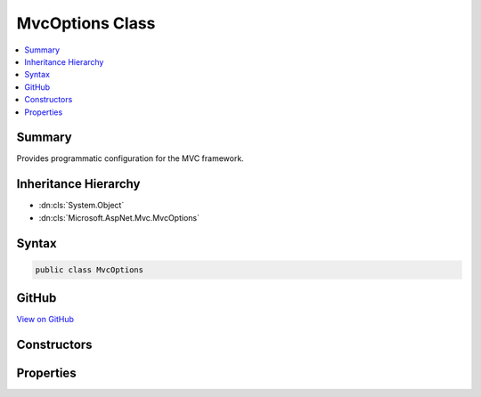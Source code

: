 

MvcOptions Class
================



.. contents:: 
   :local:



Summary
-------

Provides programmatic configuration for the MVC framework.





Inheritance Hierarchy
---------------------


* :dn:cls:`System.Object`
* :dn:cls:`Microsoft.AspNet.Mvc.MvcOptions`








Syntax
------

.. code-block:: csharp

   public class MvcOptions





GitHub
------

`View on GitHub <https://github.com/aspnet/apidocs/blob/master/aspnet/mvc/src/Microsoft.AspNet.Mvc.Core/MvcOptions.cs>`_





.. dn:class:: Microsoft.AspNet.Mvc.MvcOptions

Constructors
------------

.. dn:class:: Microsoft.AspNet.Mvc.MvcOptions
    :noindex:
    :hidden:

    
    .. dn:constructor:: Microsoft.AspNet.Mvc.MvcOptions.MvcOptions()
    
        
    
        
        .. code-block:: csharp
    
           public MvcOptions()
    

Properties
----------

.. dn:class:: Microsoft.AspNet.Mvc.MvcOptions
    :noindex:
    :hidden:

    
    .. dn:property:: Microsoft.AspNet.Mvc.MvcOptions.CacheProfiles
    
        
    
        Gets a Dictionary of CacheProfile Names, :any:`Microsoft.AspNet.Mvc.CacheProfile` which are pre-defined settings for 
        :any:`Microsoft.AspNet.Mvc.Filters.ResponseCacheFilter`\.
    
        
        :rtype: System.Collections.Generic.IDictionary{System.String,Microsoft.AspNet.Mvc.CacheProfile}
    
        
        .. code-block:: csharp
    
           public IDictionary<string, CacheProfile> CacheProfiles { get; }
    
    .. dn:property:: Microsoft.AspNet.Mvc.MvcOptions.Conventions
    
        
    
        Gets a list of :any:`Microsoft.AspNet.Mvc.ApplicationModels.IApplicationModelConvention` instances that will be applied to
        the :any:`Microsoft.AspNet.Mvc.ApplicationModels.ApplicationModel` when discovering actions.
    
        
        :rtype: System.Collections.Generic.IList{Microsoft.AspNet.Mvc.ApplicationModels.IApplicationModelConvention}
    
        
        .. code-block:: csharp
    
           public IList<IApplicationModelConvention> Conventions { get; }
    
    .. dn:property:: Microsoft.AspNet.Mvc.MvcOptions.Filters
    
        
    
        Gets a collection of :any:`Microsoft.AspNet.Mvc.Filters.IFilterMetadata` which are used to construct filters that
        apply to all actions.
    
        
        :rtype: Microsoft.AspNet.Mvc.Filters.FilterCollection
    
        
        .. code-block:: csharp
    
           public FilterCollection Filters { get; }
    
    .. dn:property:: Microsoft.AspNet.Mvc.MvcOptions.FormatterMappings
    
        
    
        Used to specify mapping between the URL Format and corresponding 
        :any:`Microsoft.Net.Http.Headers.MediaTypeHeaderValue`\.
    
        
        :rtype: Microsoft.AspNet.Mvc.Formatters.FormatterMappings
    
        
        .. code-block:: csharp
    
           public FormatterMappings FormatterMappings { get; }
    
    .. dn:property:: Microsoft.AspNet.Mvc.MvcOptions.InputFormatters
    
        
    
        Gets a list of :any:`Microsoft.AspNet.Mvc.Formatters.IInputFormatter`\s that are used by this application.
    
        
        :rtype: Microsoft.AspNet.Mvc.Formatters.FormatterCollection{Microsoft.AspNet.Mvc.Formatters.IInputFormatter}
    
        
        .. code-block:: csharp
    
           public FormatterCollection<IInputFormatter> InputFormatters { get; }
    
    .. dn:property:: Microsoft.AspNet.Mvc.MvcOptions.MaxModelValidationErrors
    
        
    
        Gets or sets the maximum number of validation errors that are allowed by this application before further
        errors are ignored.
    
        
        :rtype: System.Int32
    
        
        .. code-block:: csharp
    
           public int MaxModelValidationErrors { get; set; }
    
    .. dn:property:: Microsoft.AspNet.Mvc.MvcOptions.ModelBinders
    
        
    
        Gets a list of :any:`Microsoft.AspNet.Mvc.ModelBinding.IModelBinder`\s used by this application.
    
        
        :rtype: System.Collections.Generic.IList{Microsoft.AspNet.Mvc.ModelBinding.IModelBinder}
    
        
        .. code-block:: csharp
    
           public IList<IModelBinder> ModelBinders { get; }
    
    .. dn:property:: Microsoft.AspNet.Mvc.MvcOptions.ModelBindingMessageProvider
    
        
    
        Gets the default :any:`Microsoft.AspNet.Mvc.ModelBinding.Metadata.IModelBindingMessageProvider`\. Changes here are copied to the 
        :dn:prop:`Microsoft.AspNet.Mvc.ModelBinding.ModelMetadata.ModelBindingMessageProvider` property of all :any:`Microsoft.AspNet.Mvc.ModelBinding.ModelMetadata`
        instances unless overridden in a custom :any:`Microsoft.AspNet.Mvc.ModelBinding.Metadata.IBindingMetadataProvider`\.
    
        
        :rtype: Microsoft.AspNet.Mvc.ModelBinding.Metadata.ModelBindingMessageProvider
    
        
        .. code-block:: csharp
    
           public ModelBindingMessageProvider ModelBindingMessageProvider { get; }
    
    .. dn:property:: Microsoft.AspNet.Mvc.MvcOptions.ModelMetadataDetailsProviders
    
        
    
        Gets a list of :any:`Microsoft.AspNet.Mvc.ModelBinding.Metadata.IMetadataDetailsProvider` instances that will be used to
        create :any:`Microsoft.AspNet.Mvc.ModelBinding.ModelMetadata` instances.
    
        
        :rtype: System.Collections.Generic.IList{Microsoft.AspNet.Mvc.ModelBinding.Metadata.IMetadataDetailsProvider}
    
        
        .. code-block:: csharp
    
           public IList<IMetadataDetailsProvider> ModelMetadataDetailsProviders { get; }
    
    .. dn:property:: Microsoft.AspNet.Mvc.MvcOptions.ModelValidatorProviders
    
        
    
        Gets a list of :any:`Microsoft.AspNet.Mvc.ModelBinding.Validation.IModelValidatorProvider`\s used by this application.
    
        
        :rtype: System.Collections.Generic.IList{Microsoft.AspNet.Mvc.ModelBinding.Validation.IModelValidatorProvider}
    
        
        .. code-block:: csharp
    
           public IList<IModelValidatorProvider> ModelValidatorProviders { get; }
    
    .. dn:property:: Microsoft.AspNet.Mvc.MvcOptions.OutputFormatters
    
        
    
        Gets a list of :any:`Microsoft.AspNet.Mvc.Formatters.IOutputFormatter`\s that are used by this application.
    
        
        :rtype: Microsoft.AspNet.Mvc.Formatters.FormatterCollection{Microsoft.AspNet.Mvc.Formatters.IOutputFormatter}
    
        
        .. code-block:: csharp
    
           public FormatterCollection<IOutputFormatter> OutputFormatters { get; }
    
    .. dn:property:: Microsoft.AspNet.Mvc.MvcOptions.RespectBrowserAcceptHeader
    
        
    
        Gets or sets the flag which causes content negotiation to ignore Accept header
        when it contains the media type */*. <see langword="false" /> by default.
    
        
        :rtype: System.Boolean
    
        
        .. code-block:: csharp
    
           public bool RespectBrowserAcceptHeader { get; set; }
    
    .. dn:property:: Microsoft.AspNet.Mvc.MvcOptions.ValidationExcludeFilters
    
        
    
        Gets a collection of :any:`Microsoft.AspNet.Mvc.ModelBinding.Validation.IExcludeTypeValidationFilter`\s that are used by this application.
    
        
        :rtype: Microsoft.AspNet.Mvc.ModelBinding.Validation.ExcludeTypeValidationFilterCollection
    
        
        .. code-block:: csharp
    
           public ExcludeTypeValidationFilterCollection ValidationExcludeFilters { get; }
    
    .. dn:property:: Microsoft.AspNet.Mvc.MvcOptions.ValueProviderFactories
    
        
    
        Gets a list of :any:`Microsoft.AspNet.Mvc.ModelBinding.IValueProviderFactory` used by this application.
    
        
        :rtype: System.Collections.Generic.IList{Microsoft.AspNet.Mvc.ModelBinding.IValueProviderFactory}
    
        
        .. code-block:: csharp
    
           public IList<IValueProviderFactory> ValueProviderFactories { get; }
    

